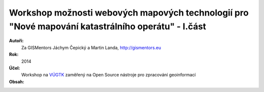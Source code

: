 Workshop možnosti webových mapových technologií pro "Nové mapování katastrálního operátu" - I.část
--------------------------------------------------------------------------------------------------

**Autoři:**
    Za GISMentors Jáchym Čepický a Martin Landa, http://gismentors.eu
**Rok:**
    2014
**Účel:**
    Workshop na `VÚGTK <http://www.vugtk.cz>`_ zaměřený na Open Source nástroje pro zpracování geoinformací
**Obsah:**
    .. toctree::
        :maxdepth: 2

        uvod
        qgis/index
        postgis/index
        mapserver/index
        web/index
        zaver
